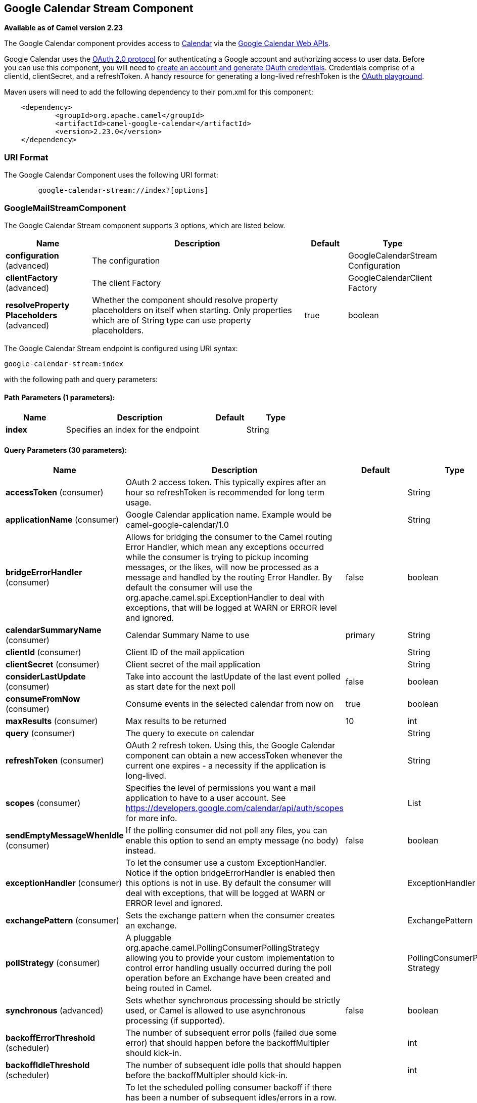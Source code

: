[[google-calendar-stream-component]]
== Google Calendar Stream Component

*Available as of Camel version 2.23*

The Google Calendar component provides access
to https://calendar.google.com[Calendar] via
the https://developers.google.com/calendar/overview[Google Calendar
Web APIs].

Google Calendar uses
the https://developers.google.com/accounts/docs/OAuth2[OAuth 2.0
protocol] for authenticating a Google account and authorizing access to
user data. Before you can use this component, you will need
to https://developers.google.com/gmail/api/auth/web-server[create an
account and generate OAuth credentials]. Credentials comprise of a
clientId, clientSecret, and a refreshToken. A handy resource for
generating a long-lived refreshToken is
the https://developers.google.com/oauthplayground[OAuth playground].

Maven users will need to add the following dependency to their pom.xml
for this component:

------------------------------------------------------
    <dependency>
            <groupId>org.apache.camel</groupId>
            <artifactId>camel-google-calendar</artifactId>
            <version>2.23.0</version>
    </dependency>
        
------------------------------------------------------

### URI Format

The Google Calendar Component uses the following URI format:

--------------------------------------------------------
        google-calendar-stream://index?[options]
    
--------------------------------------------------------

### GoogleMailStreamComponent


// component options: START
The Google Calendar Stream component supports 3 options, which are listed below.



[width="100%",cols="2,5,^1,2",options="header"]
|===
| Name | Description | Default | Type
| *configuration* (advanced) | The configuration |  | GoogleCalendarStream Configuration
| *clientFactory* (advanced) | The client Factory |  | GoogleCalendarClient Factory
| *resolveProperty Placeholders* (advanced) | Whether the component should resolve property placeholders on itself when starting. Only properties which are of String type can use property placeholders. | true | boolean
|===
// component options: END




// endpoint options: START
The Google Calendar Stream endpoint is configured using URI syntax:

----
google-calendar-stream:index
----

with the following path and query parameters:

==== Path Parameters (1 parameters):


[width="100%",cols="2,5,^1,2",options="header"]
|===
| Name | Description | Default | Type
| *index* | Specifies an index for the endpoint |  | String
|===


==== Query Parameters (30 parameters):


[width="100%",cols="2,5,^1,2",options="header"]
|===
| Name | Description | Default | Type
| *accessToken* (consumer) | OAuth 2 access token. This typically expires after an hour so refreshToken is recommended for long term usage. |  | String
| *applicationName* (consumer) | Google Calendar application name. Example would be camel-google-calendar/1.0 |  | String
| *bridgeErrorHandler* (consumer) | Allows for bridging the consumer to the Camel routing Error Handler, which mean any exceptions occurred while the consumer is trying to pickup incoming messages, or the likes, will now be processed as a message and handled by the routing Error Handler. By default the consumer will use the org.apache.camel.spi.ExceptionHandler to deal with exceptions, that will be logged at WARN or ERROR level and ignored. | false | boolean
| *calendarSummaryName* (consumer) | Calendar Summary Name to use | primary | String
| *clientId* (consumer) | Client ID of the mail application |  | String
| *clientSecret* (consumer) | Client secret of the mail application |  | String
| *considerLastUpdate* (consumer) | Take into account the lastUpdate of the last event polled as start date for the next poll | false | boolean
| *consumeFromNow* (consumer) | Consume events in the selected calendar from now on | true | boolean
| *maxResults* (consumer) | Max results to be returned | 10 | int
| *query* (consumer) | The query to execute on calendar |  | String
| *refreshToken* (consumer) | OAuth 2 refresh token. Using this, the Google Calendar component can obtain a new accessToken whenever the current one expires - a necessity if the application is long-lived. |  | String
| *scopes* (consumer) | Specifies the level of permissions you want a mail application to have to a user account. See https://developers.google.com/calendar/api/auth/scopes for more info. |  | List
| *sendEmptyMessageWhenIdle* (consumer) | If the polling consumer did not poll any files, you can enable this option to send an empty message (no body) instead. | false | boolean
| *exceptionHandler* (consumer) | To let the consumer use a custom ExceptionHandler. Notice if the option bridgeErrorHandler is enabled then this options is not in use. By default the consumer will deal with exceptions, that will be logged at WARN or ERROR level and ignored. |  | ExceptionHandler
| *exchangePattern* (consumer) | Sets the exchange pattern when the consumer creates an exchange. |  | ExchangePattern
| *pollStrategy* (consumer) | A pluggable org.apache.camel.PollingConsumerPollingStrategy allowing you to provide your custom implementation to control error handling usually occurred during the poll operation before an Exchange have been created and being routed in Camel. |  | PollingConsumerPoll Strategy
| *synchronous* (advanced) | Sets whether synchronous processing should be strictly used, or Camel is allowed to use asynchronous processing (if supported). | false | boolean
| *backoffErrorThreshold* (scheduler) | The number of subsequent error polls (failed due some error) that should happen before the backoffMultipler should kick-in. |  | int
| *backoffIdleThreshold* (scheduler) | The number of subsequent idle polls that should happen before the backoffMultipler should kick-in. |  | int
| *backoffMultiplier* (scheduler) | To let the scheduled polling consumer backoff if there has been a number of subsequent idles/errors in a row. The multiplier is then the number of polls that will be skipped before the next actual attempt is happening again. When this option is in use then backoffIdleThreshold and/or backoffErrorThreshold must also be configured. |  | int
| *delay* (scheduler) | Milliseconds before the next poll. You can also specify time values using units, such as 60s (60 seconds), 5m30s (5 minutes and 30 seconds), and 1h (1 hour). | 500 | long
| *greedy* (scheduler) | If greedy is enabled, then the ScheduledPollConsumer will run immediately again, if the previous run polled 1 or more messages. | false | boolean
| *initialDelay* (scheduler) | Milliseconds before the first poll starts. You can also specify time values using units, such as 60s (60 seconds), 5m30s (5 minutes and 30 seconds), and 1h (1 hour). | 1000 | long
| *runLoggingLevel* (scheduler) | The consumer logs a start/complete log line when it polls. This option allows you to configure the logging level for that. | TRACE | LoggingLevel
| *scheduledExecutorService* (scheduler) | Allows for configuring a custom/shared thread pool to use for the consumer. By default each consumer has its own single threaded thread pool. |  | ScheduledExecutor Service
| *scheduler* (scheduler) | To use a cron scheduler from either camel-spring or camel-quartz2 component | none | ScheduledPollConsumer Scheduler
| *schedulerProperties* (scheduler) | To configure additional properties when using a custom scheduler or any of the Quartz2, Spring based scheduler. |  | Map
| *startScheduler* (scheduler) | Whether the scheduler should be auto started. | true | boolean
| *timeUnit* (scheduler) | Time unit for initialDelay and delay options. | MILLISECONDS | TimeUnit
| *useFixedDelay* (scheduler) | Controls if fixed delay or fixed rate is used. See ScheduledExecutorService in JDK for details. | true | boolean
|===
// endpoint options: END
// spring-boot-auto-configure options: START
=== Spring Boot Auto-Configuration


The component supports 13 options, which are listed below.



[width="100%",cols="2,5,^1,2",options="header"]
|===
| Name | Description | Default | Type
| *camel.component.google-calendar-stream.client-factory* | The client Factory. The option is a org.apache.camel.component.google.calendar.GoogleCalendarClientFactory type. |  | String
| *camel.component.google-calendar-stream.configuration.access-token* | OAuth 2 access token. This typically expires after an hour so refreshToken is recommended for long term usage. |  | String
| *camel.component.google-calendar-stream.configuration.application-name* | Google Calendar application name. Example would be camel-google-calendar/1.0 |  | String
| *camel.component.google-calendar-stream.configuration.calendar-summary-name* | Calendar Summary name to use | primary | String
| *camel.component.google-calendar-stream.configuration.client-id* | Client ID of the mail application |  | String
| *camel.component.google-calendar-stream.configuration.client-secret* | Client secret of the mail application |  | String
| *camel.component.google-calendar-stream.configuration.index* | Specifies an index for the endpoint |  | String
| *camel.component.google-calendar-stream.configuration.max-results* | Max results to be returned | 10 | Integer
| *camel.component.google-calendar-stream.configuration.query* | The query to execute on calendar |  | String
| *camel.component.google-calendar-stream.configuration.refresh-token* | OAuth 2 refresh token. Using this, the Google Calendar component can obtain a new accessToken whenever the current one expires - a necessity if the application is long-lived. |  | String
| *camel.component.google-calendar-stream.configuration.scopes* | Specifies the level of permissions you want a mail application to have to a user account. See https://developers.google.com/calendar/api/auth/scopes for more info. |  | List
| *camel.component.google-calendar-stream.enabled* | Whether to enable auto configuration of the google-calendar-stream component. This is enabled by default. |  | Boolean
| *camel.component.google-calendar-stream.resolve-property-placeholders* | Whether the component should resolve property placeholders on itself when starting. Only properties which are of String type can use property placeholders. | true | Boolean
|===
// spring-boot-auto-configure options: END


### Consumer

The consumer will poll by default with maxResults equals to 10.

For example

[source,java]
---------------------------------------------------------
from("google-calendar-stream://test?markAsRead=true&delay=5000&maxResults=5").to("mock:result");
---------------------------------------------------------

This route will consume the next ten events starting from the date of polling.

   
